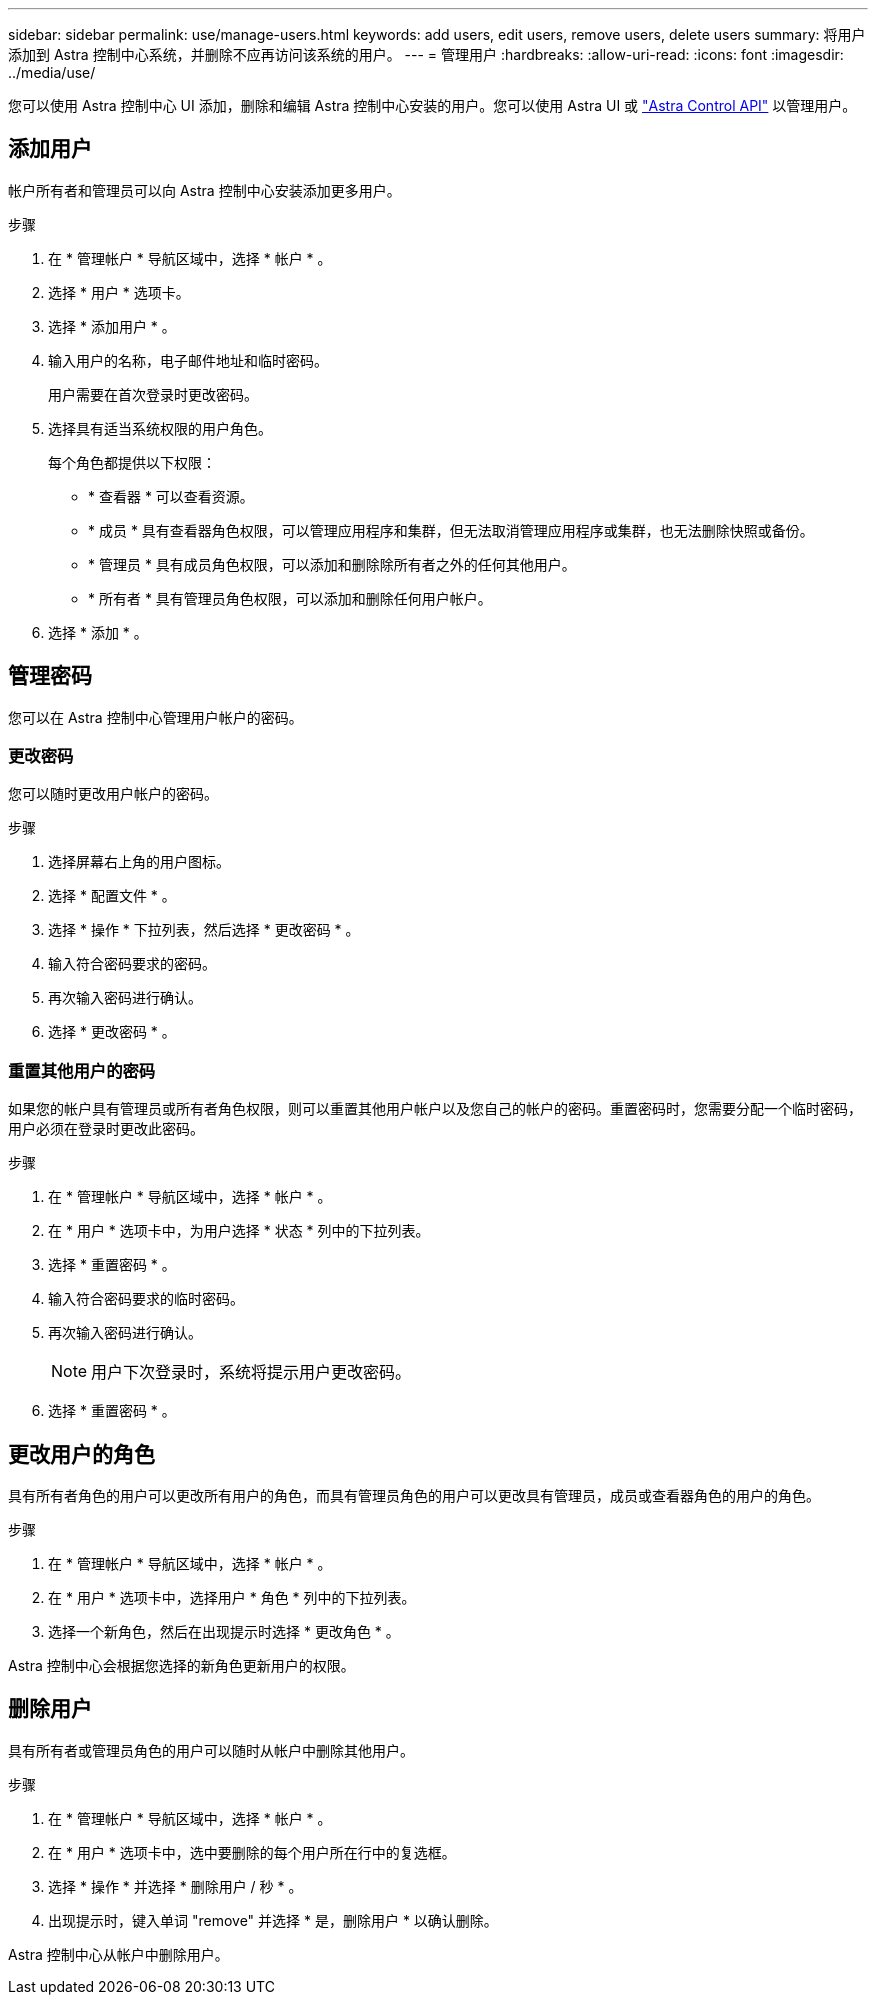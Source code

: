 ---
sidebar: sidebar 
permalink: use/manage-users.html 
keywords: add users, edit users, remove users, delete users 
summary: 将用户添加到 Astra 控制中心系统，并删除不应再访问该系统的用户。 
---
= 管理用户
:hardbreaks:
:allow-uri-read: 
:icons: font
:imagesdir: ../media/use/


您可以使用 Astra 控制中心 UI 添加，删除和编辑 Astra 控制中心安装的用户。您可以使用 Astra UI 或 https://docs.netapp.com/us-en/astra-automation/index.html["Astra Control API"^] 以管理用户。



== 添加用户

帐户所有者和管理员可以向 Astra 控制中心安装添加更多用户。

.步骤
. 在 * 管理帐户 * 导航区域中，选择 * 帐户 * 。
. 选择 * 用户 * 选项卡。
. 选择 * 添加用户 * 。
. 输入用户的名称，电子邮件地址和临时密码。
+
用户需要在首次登录时更改密码。

. 选择具有适当系统权限的用户角色。
+
每个角色都提供以下权限：

+
** * 查看器 * 可以查看资源。
** * 成员 * 具有查看器角色权限，可以管理应用程序和集群，但无法取消管理应用程序或集群，也无法删除快照或备份。
** * 管理员 * 具有成员角色权限，可以添加和删除除所有者之外的任何其他用户。
** * 所有者 * 具有管理员角色权限，可以添加和删除任何用户帐户。


. 选择 * 添加 * 。




== 管理密码

您可以在 Astra 控制中心管理用户帐户的密码。



=== 更改密码

您可以随时更改用户帐户的密码。

.步骤
. 选择屏幕右上角的用户图标。
. 选择 * 配置文件 * 。
. 选择 * 操作 * 下拉列表，然后选择 * 更改密码 * 。
. 输入符合密码要求的密码。
. 再次输入密码进行确认。
. 选择 * 更改密码 * 。




=== 重置其他用户的密码

如果您的帐户具有管理员或所有者角色权限，则可以重置其他用户帐户以及您自己的帐户的密码。重置密码时，您需要分配一个临时密码，用户必须在登录时更改此密码。

.步骤
. 在 * 管理帐户 * 导航区域中，选择 * 帐户 * 。
. 在 * 用户 * 选项卡中，为用户选择 * 状态 * 列中的下拉列表。
. 选择 * 重置密码 * 。
. 输入符合密码要求的临时密码。
. 再次输入密码进行确认。
+

NOTE: 用户下次登录时，系统将提示用户更改密码。

. 选择 * 重置密码 * 。




== 更改用户的角色

具有所有者角色的用户可以更改所有用户的角色，而具有管理员角色的用户可以更改具有管理员，成员或查看器角色的用户的角色。

.步骤
. 在 * 管理帐户 * 导航区域中，选择 * 帐户 * 。
. 在 * 用户 * 选项卡中，选择用户 * 角色 * 列中的下拉列表。
. 选择一个新角色，然后在出现提示时选择 * 更改角色 * 。


Astra 控制中心会根据您选择的新角色更新用户的权限。



== 删除用户

具有所有者或管理员角色的用户可以随时从帐户中删除其他用户。

.步骤
. 在 * 管理帐户 * 导航区域中，选择 * 帐户 * 。
. 在 * 用户 * 选项卡中，选中要删除的每个用户所在行中的复选框。
. 选择 * 操作 * 并选择 * 删除用户 / 秒 * 。
. 出现提示时，键入单词 "remove" 并选择 * 是，删除用户 * 以确认删除。


Astra 控制中心从帐户中删除用户。

